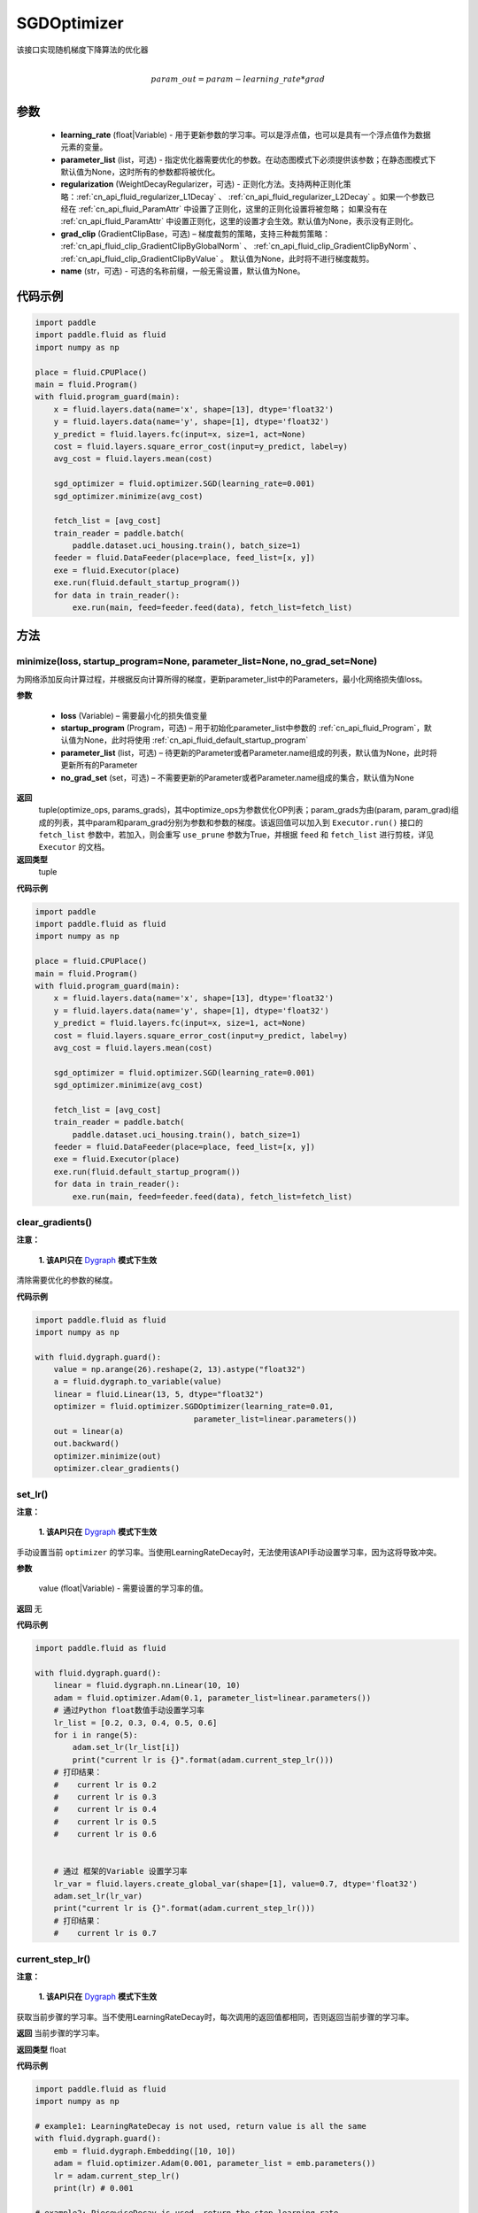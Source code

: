 .. _cn_api_fluid_optimizer_SGDOptimizer:

SGDOptimizer
-------------------------------

.. py:class:: paddle.fluid.optimizer.SGDOptimizer(learning_rate, parameter_list=None, regularization=None, grad_clip=None, name=None)




该接口实现随机梯度下降算法的优化器

.. math::
            \\param\_out=param-learning\_rate*grad\\


参数
::::::::::::

  - **learning_rate** (float|Variable) - 用于更新参数的学习率。可以是浮点值，也可以是具有一个浮点值作为数据元素的变量。
  - **parameter_list** (list，可选) - 指定优化器需要优化的参数。在动态图模式下必须提供该参数；在静态图模式下默认值为None，这时所有的参数都将被优化。
  - **regularization** (WeightDecayRegularizer，可选) - 正则化方法。支持两种正则化策略：:ref:`cn_api_fluid_regularizer_L1Decay` 、 
    :ref:`cn_api_fluid_regularizer_L2Decay` 。如果一个参数已经在 :ref:`cn_api_fluid_ParamAttr` 中设置了正则化，这里的正则化设置将被忽略；
    如果没有在 :ref:`cn_api_fluid_ParamAttr` 中设置正则化，这里的设置才会生效。默认值为None，表示没有正则化。
  - **grad_clip** (GradientClipBase，可选) – 梯度裁剪的策略，支持三种裁剪策略： :ref:`cn_api_fluid_clip_GradientClipByGlobalNorm` 、 :ref:`cn_api_fluid_clip_GradientClipByNorm` 、 :ref:`cn_api_fluid_clip_GradientClipByValue` 。
    默认值为None，此时将不进行梯度裁剪。
  - **name** (str，可选) - 可选的名称前缀，一般无需设置，默认值为None。

  
代码示例
::::::::::::
 
.. code-block:: python
    
    import paddle
    import paddle.fluid as fluid
    import numpy as np
     
    place = fluid.CPUPlace()
    main = fluid.Program()
    with fluid.program_guard(main):
        x = fluid.layers.data(name='x', shape=[13], dtype='float32')
        y = fluid.layers.data(name='y', shape=[1], dtype='float32')
        y_predict = fluid.layers.fc(input=x, size=1, act=None)
        cost = fluid.layers.square_error_cost(input=y_predict, label=y)
        avg_cost = fluid.layers.mean(cost)   
        
        sgd_optimizer = fluid.optimizer.SGD(learning_rate=0.001)
        sgd_optimizer.minimize(avg_cost)

        fetch_list = [avg_cost]
        train_reader = paddle.batch(
            paddle.dataset.uci_housing.train(), batch_size=1)
        feeder = fluid.DataFeeder(place=place, feed_list=[x, y])
        exe = fluid.Executor(place)
        exe.run(fluid.default_startup_program())
        for data in train_reader():
            exe.run(main, feed=feeder.feed(data), fetch_list=fetch_list)



方法
::::::::::::
minimize(loss, startup_program=None, parameter_list=None, no_grad_set=None)
'''''''''

为网络添加反向计算过程，并根据反向计算所得的梯度，更新parameter_list中的Parameters，最小化网络损失值loss。

**参数**

    - **loss** (Variable) – 需要最小化的损失值变量
    - **startup_program** (Program，可选) – 用于初始化parameter_list中参数的 :ref:`cn_api_fluid_Program`，默认值为None，此时将使用 :ref:`cn_api_fluid_default_startup_program` 
    - **parameter_list** (list，可选) – 待更新的Parameter或者Parameter.name组成的列表，默认值为None，此时将更新所有的Parameter
    - **no_grad_set** (set，可选) – 不需要更新的Parameter或者Parameter.name组成的集合，默认值为None
        
**返回**
 tuple(optimize_ops, params_grads)，其中optimize_ops为参数优化OP列表；param_grads为由(param, param_grad)组成的列表，其中param和param_grad分别为参数和参数的梯度。该返回值可以加入到 ``Executor.run()`` 接口的 ``fetch_list`` 参数中，若加入，则会重写 ``use_prune`` 参数为True，并根据 ``feed`` 和 ``fetch_list`` 进行剪枝，详见 ``Executor`` 的文档。
**返回类型**
 tuple

**代码示例**
 
.. code-block:: python
    
    import paddle
    import paddle.fluid as fluid
    import numpy as np
     
    place = fluid.CPUPlace()
    main = fluid.Program()
    with fluid.program_guard(main):
        x = fluid.layers.data(name='x', shape=[13], dtype='float32')
        y = fluid.layers.data(name='y', shape=[1], dtype='float32')
        y_predict = fluid.layers.fc(input=x, size=1, act=None)
        cost = fluid.layers.square_error_cost(input=y_predict, label=y)
        avg_cost = fluid.layers.mean(cost)   
        
        sgd_optimizer = fluid.optimizer.SGD(learning_rate=0.001)
        sgd_optimizer.minimize(avg_cost)

        fetch_list = [avg_cost]
        train_reader = paddle.batch(
            paddle.dataset.uci_housing.train(), batch_size=1)
        feeder = fluid.DataFeeder(place=place, feed_list=[x, y])
        exe = fluid.Executor(place)
        exe.run(fluid.default_startup_program())
        for data in train_reader():
            exe.run(main, feed=feeder.feed(data), fetch_list=fetch_list)



clear_gradients()
'''''''''

**注意：**

  **1. 该API只在** `Dygraph <../../user_guides/howto/dygraph/DyGraph.html>`_ **模式下生效**


清除需要优化的参数的梯度。

**代码示例**

.. code-block:: python

    import paddle.fluid as fluid
    import numpy as np

    with fluid.dygraph.guard():
        value = np.arange(26).reshape(2, 13).astype("float32")
        a = fluid.dygraph.to_variable(value)
        linear = fluid.Linear(13, 5, dtype="float32")
        optimizer = fluid.optimizer.SGDOptimizer(learning_rate=0.01,
                                      parameter_list=linear.parameters())
        out = linear(a)
        out.backward()
        optimizer.minimize(out)
        optimizer.clear_gradients()

set_lr()
'''''''''

**注意：**

  **1. 该API只在** `Dygraph <../../user_guides/howto/dygraph/DyGraph.html>`_ **模式下生效**  

手动设置当前 ``optimizer`` 的学习率。当使用LearningRateDecay时，无法使用该API手动设置学习率，因为这将导致冲突。

**参数**

    value (float|Variable) - 需要设置的学习率的值。

**返回**
无

**代码示例**

.. code-block:: python

    import paddle.fluid as fluid
            
    with fluid.dygraph.guard():
        linear = fluid.dygraph.nn.Linear(10, 10)
        adam = fluid.optimizer.Adam(0.1, parameter_list=linear.parameters())
        # 通过Python float数值手动设置学习率
        lr_list = [0.2, 0.3, 0.4, 0.5, 0.6]
        for i in range(5):
            adam.set_lr(lr_list[i])
            print("current lr is {}".format(adam.current_step_lr()))
        # 打印结果：
        #    current lr is 0.2
        #    current lr is 0.3
        #    current lr is 0.4
        #    current lr is 0.5
        #    current lr is 0.6


        # 通过 框架的Variable 设置学习率
        lr_var = fluid.layers.create_global_var(shape=[1], value=0.7, dtype='float32')
        adam.set_lr(lr_var)
        print("current lr is {}".format(adam.current_step_lr()))
        # 打印结果：
        #    current lr is 0.7


current_step_lr()
'''''''''

**注意：**

  **1. 该API只在** `Dygraph <../../user_guides/howto/dygraph/DyGraph.html>`_ **模式下生效**

获取当前步骤的学习率。当不使用LearningRateDecay时，每次调用的返回值都相同，否则返回当前步骤的学习率。

**返回**
当前步骤的学习率。

**返回类型**
float

**代码示例**

.. code-block:: python

    import paddle.fluid as fluid
    import numpy as np

    # example1: LearningRateDecay is not used, return value is all the same
    with fluid.dygraph.guard():
        emb = fluid.dygraph.Embedding([10, 10])
        adam = fluid.optimizer.Adam(0.001, parameter_list = emb.parameters())
        lr = adam.current_step_lr()
        print(lr) # 0.001

    # example2: PiecewiseDecay is used, return the step learning rate
    with fluid.dygraph.guard():
        inp = np.random.uniform(-0.1, 0.1, [10, 10]).astype("float32")
        linear = fluid.dygraph.nn.Linear(10, 10)
        inp = fluid.dygraph.to_variable(inp)
        out = linear(inp)
        loss = fluid.layers.reduce_mean(out)

        bd = [2, 4, 6, 8]
        value = [0.2, 0.4, 0.6, 0.8, 1.0]
        adam = fluid.optimizer.Adam(fluid.dygraph.PiecewiseDecay(bd, value, 0),
                           parameter_list=linear.parameters())

        # first step: learning rate is 0.2
        np.allclose(adam.current_step_lr(), 0.2, rtol=1e-06, atol=0.0) # True

        # learning rate for different steps
        ret = [0.2, 0.2, 0.4, 0.4, 0.6, 0.6, 0.8, 0.8, 1.0, 1.0, 1.0, 1.0]
        for i in range(12):
            adam.minimize(loss)
            lr = adam.current_step_lr()
            np.allclose(lr, ret[i], rtol=1e-06, atol=0.0) # True

